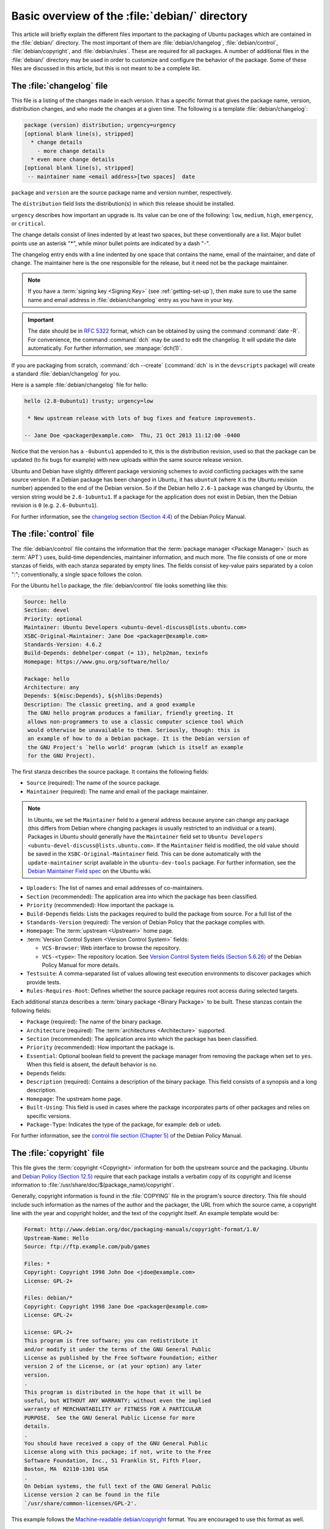 .. _basic-overview-of-the-debian-directory:

Basic overview of the :file:`debian/` directory
===============================================

This article will briefly explain the different files important to the packaging
of Ubuntu packages which are contained in the :file:`debian/` directory. The
most important of them are :file:`debian/changelog`, :file:`debian/control`,
:file:`debian/copyright`, and :file:`debian/rules`. These are required for all
packages. A number of additional files in the :file:`debian/` directory may be
used in order to customize and configure the behavior of the package. Some of
these files are discussed in this article, but this is not meant to be a
complete list.

The :file:`changelog` file
--------------------------

This file is a listing of the changes made in each version. It has a specific
format that gives the package name, version, distribution changes, and who made
the changes at a given time. The following is a template
:file:`debian/changelog`:

.. code-block:: none

    package (version) distribution; urgency=urgency
    [optional blank line(s), stripped]
      * change details
        - more change details
      * even more change details
    [optional blank line(s), stripped]
     -- maintainer name <email address>[two spaces]  date

``package`` and ``version`` are the source package name and version number,
respectively.

The ``distribution`` field lists the distribution(s) in which this release
should be installed.

``urgency`` describes how important an upgrade is. Its value can be one of the
following: ``low``, ``medium``, ``high``, ``emergency``, or ``critical``.

The change details consist of lines indented by at least two spaces, but these
conventionally are a list. Major bullet points use an asterisk "*", while minor
bullet points are indicated by a dash "-".

The changelog entry ends with a line indented by one space that contains the
name, email of the maintainer, and date of change. The maintainer here is the one
responsible for the release, but it need not be the package maintainer.

.. note::

    If you have a :term:`signing key <Signing Key>` (see
    :ref:`getting-set-up`), then make sure to use the
    same name and email address in :file:`debian/changelog` entry as you have in
    your key.

.. important::

    The date should be in :rfc:`5322` format, which can be obtained by using the
    command :command:`date -R`. For convenience, the command :command:`dch` may
    be used to edit the changelog. It will update the date automatically. For
    further information, see :manpage:`dch(1)`.

If you are packaging from scratch, :command:`dch --create` (:command:`dch` is in
the ``devscripts`` package) will create a standard :file:`debian/changelog` for
you.

Here is a sample :file:`debian/changelog` file for hello:

.. code-block:: none

    hello (2.8-0ubuntu1) trusty; urgency=low

     * New upstream release with lots of bug fixes and feature improvements.

    -- Jane Doe <packager@example.com>  Thu, 21 Oct 2013 11:12:00 -0400

Notice that the version has a ``-0ubuntu1`` appended to it, this is the
distribution revision, used so that the package can be updated (to fix bugs for
example) with new uploads within the same source release version.

Ubuntu and Debian have slightly different package versioning schemes to avoid
conflicting packages with the same source version. If a Debian package has been
changed in Ubuntu, it has ``ubuntuX`` (where ``X`` is the Ubuntu revision
number) appended to the end of the Debian version. So if the Debian hello
``2.6-1`` package was changed by Ubuntu, the version string would be
``2.6-1ubuntu1``. If a package for the application does not exist in Debian,
then the Debian revision is ``0`` (e.g. ``2.6-0ubuntu1``).

For further information, see the
`changelog section (Section 4.4) <policy-changelog_>`_ of the Debian Policy
Manual.

The :file:`control` file
------------------------

The :file:`debian/control` file contains the information that the
:term:`package manager <Package Manager>` (such as :term:`APT`) uses, build-time
dependencies, maintainer information, and much more. The file consists of one
or more stanzas of fields, with each stanza separated by empty lines. The fields
consist of key-value pairs separated by a colon ":"; conventionally, a single
space follows the colon.

For the Ubuntu ``hello`` package, the :file:`debian/control` file looks
something like this:

.. code-block:: control

    Source: hello
    Section: devel
    Priority: optional
    Maintainer: Ubuntu Developers <ubuntu-devel-discuss@lists.ubuntu.com>
    XSBC-Original-Maintainer: Jane Doe <packager@example.com>
    Standards-Version: 4.6.2
    Build-Depends: debhelper-compat (= 13), help2man, texinfo
    Homepage: https://www.gnu.org/software/hello/

    Package: hello
    Architecture: any
    Depends: ${misc:Depends}, ${shlibs:Depends}
    Description: The classic greeting, and a good example
     The GNU hello program produces a familiar, friendly greeting. It
     allows non-programmers to use a classic computer science tool which
     would otherwise be unavailable to them. Seriously, though: this is
     an example of how to do a Debian package. It is the Debian version of
     the GNU Project's `hello world' program (which is itself an example
     for the GNU Project).

The first stanza describes the source package. It contains the following fields:

- ``Source`` (required): The name of the source package.
- ``Maintainer`` (required): The name and email of the package maintainer.

.. note::

    In Ubuntu, we set the ``Maintainer`` field to a general address
    because anyone can change any package (this differs from Debian where
    changing packages is usually restricted to an individual or a team).
    Packages in Ubuntu should generally have the ``Maintainer`` field set to
    ``Ubuntu Developers <ubuntu-devel-discuss@lists.ubuntu.com>``. If the
    ``Maintainer`` field is modified, the old value should be saved in the
    ``XSBC-Original-Maintainer`` field. This can be done automatically with the
    ``update-maintainer`` script available in the ``ubuntu-dev-tools`` package.
    For further information, see the
    `Debian Maintainer Field spec <MaintField_>`_ on the Ubuntu wiki.

- ``Uploaders``: The list of names and email addresses of co-maintainers.
- ``Section`` (recommended): The application area into which the package has
  been classified.
- ``Priority`` (recommended): How important the package is.
- ``Build-Depends`` fields: Lists the packages required to build the package
  from source. For a full list of the 
- ``Standards-Version`` (required): The version of Debian Policy that the
  package complies with.
- ``Homepage``: The :term:`upstream <Upstream>` home page.
- :term:`Version Control System <Version Control System>` fields: 

  * ``VCS-Browser``: Web interface to browse the repository.
  * ``VCS-<type>``: The repository location. See
    `Version Control System fields (Section 5.6.26) <policy-vcs_>`_ of
    the Debian Policy Manual for more details.

- ``Testsuite``: A comma-separated list of values allowing test execution
  environments to discover packages which provide tests.
- ``Rules-Requires-Root``: Defines whether the source package requires root
  access during selected targets.

Each additional stanza describes a :term:`binary package <Binary Package>` to
be built. These stanzas contain the following fields:

- ``Package`` (required): The name of the binary package.
- ``Architecture`` (required): The :term:`architectures <Architecture>`
  supported.
- ``Section`` (recommended): The application area into which the package has
  been classified.
- ``Priority`` (recommended): How important the package is.
- ``Essential``: Optional boolean field to prevent the package manager from
  removing the package when set to ``yes``. When this field is absent, the
  default behavior is ``no``.
- ``Depends`` fields:
- ``Description`` (required): Contains a description of the binary package. This
  field consists of a synopsis and a long description.
- ``Homepage``: The upstream home page.
- ``Built-Using``: This field is used in cases where the package incorporates
  parts of other packages and relies on specific versions.
- ``Package-Type``: Indicates the type of the package, for example: ``deb`` or
  ``udeb``.

For further information, see the
`control file section (Chapter 5) <policy-control_>`_ of the Debian Policy
Manual.

.. _the-copyright-file:

The :file:`copyright` file
--------------------------

This file gives the :term:`copyright <Copyright>` information for both the
upstream source and the packaging. Ubuntu and
`Debian Policy (Section 12.5) <policy-copyright_>`_ require that each package
installs a verbatim copy of its copyright and license information to
:file:`/usr/share/doc/$(package_name)/copyright`.

Generally, copyright information is found in the :file:`COPYING` file in the
program's source directory. This file should include such information as the
names of the author and the packager, the URL from which the source came, a
copyright line with the year and copyright holder, and the text of the copyright
itself. An example template would be:

.. code-block:: none

    Format: http://www.debian.org/doc/packaging-manuals/copyright-format/1.0/
    Upstream-Name: Hello
    Source: ftp://ftp.example.com/pub/games

    Files: *
    Copyright: Copyright 1998 John Doe <jdoe@example.com>
    License: GPL-2+

    Files: debian/*
    Copyright: Copyright 1998 Jane Doe <packager@example.com>
    License: GPL-2+

    License: GPL-2+
    This program is free software; you can redistribute it
    and/or modify it under the terms of the GNU General Public
    License as published by the Free Software Foundation; either
    version 2 of the License, or (at your option) any later
    version.
    .
    This program is distributed in the hope that it will be
    useful, but WITHOUT ANY WARRANTY; without even the implied
    warranty of MERCHANTABILITY or FITNESS FOR A PARTICULAR
    PURPOSE.  See the GNU General Public License for more
    details.
    .
    You should have received a copy of the GNU General Public
    License along with this package; if not, write to the Free
    Software Foundation, Inc., 51 Franklin St, Fifth Floor,
    Boston, MA  02110-1301 USA
    .
    On Debian systems, the full text of the GNU General Public
    License version 2 can be found in the file
    `/usr/share/common-licenses/GPL-2'.

This example follows the `Machine-readable debian/copyright <DEP5_>`_ format.
You are encouraged to use this format as well.

The :file:`rules` file
----------------------

The :file:`debian/rules` file does all the work for creating our package. It is
a Makefile with targets to compile and install the application, then create the
:file:`.deb` file from the installed files. It also has a target to clean up all
the build files so you end up with just a source package again.

More specifically, the :file:`debian/rules` file has the following targets:

- ``build`` (required)

  This target configures and compiles the package.

- ``build-arch`` (required), ``build-indep`` (required)

  The ``build-arch`` target configures and compiles architecture-dependent
  binary packages (distinguished by not having the ``all`` value in the
  ``Architecture`` field).

  The ``build-indep`` target configures and compiles architecture-independent
  binary packages (distinguished by the ``all`` value for the ``Architecture``
  field).

- ``binary`` (required), ``binary-arch`` (required), ``binary-indep`` (required)

  The ``binary`` target is all that the user needs to build the binary
  package(s) from the source package. It is typically an empty target that
  depends on its two parts, ``binary-arch`` and ``binary-indep``.

  The ``binary-arch`` target builds the binary packages which are
  architecture-dependent.

  The ``binary-indep`` target builds the binary packages which are
  architecture-independent.

- ``clean`` (required)

  This target undoes the effects of the ``build`` and ``binary`` targets, but
  it does not affect output files that a ``binary`` target creates in the parent
  directory.

- ``patch`` (optional)

  This target prepares the source for editing. For example, it may unpack
  additional upstream archives, apply patches, etc.

Here is a simplified version of the :file:`debian/rules` file created by
:command:`dh_make` (which can be found in the ``dh-make`` package):

.. code-block:: make

    #!/usr/bin/make -f
    # -*- makefile -*-

    # Uncomment this to turn on verbose mode.
    #export DH_VERBOSE=1

    %:
        dh $@

Let us go through this file in some detail. What this does is pass every build
target that :file:`debian/rules` is called with as an argument to
:file:`/usr/bin/dh`, which itself will call the necessary ``dh_*`` commands.

``dh`` runs a sequence of ``debhelper`` commands. The supported sequences correspond
to the targets of a :file:`debian/rules` file: ``build``, ``clean``,
``install``, ``binary-arch``, ``binary-indep``, and ``binary``. In order to see
what commands are run in each target, run:

.. code-block:: bash

    dh binary-arch --no-act

Commands in the ``binary-indep`` sequence are passed the "-i" option to ensure
they only work on binary independent packages, and commands in the binary-arch
sequences are passed the "-a" option to ensure they only work on architecture
dependent packages.

Each ``debhelper`` command will record when it's successfully run in
:file:`debian/package.debhelper.log` (which ``dh_clean`` deletes). So ``dh`` can
tell which commands have already been run, for which packages, and skip running
those commands again.

Each time ``dh`` is run, it examines the log, and finds the last logged command
that is in the specified sequence. It then continues with the next command in
the sequence. The ``--until``, ``--before``, ``--after``, and ``--remaining``
options can override this behavior.

If :file:`debian/rules` contains a target with a name like
``override_dh_command``, then when it gets to that command in the sequence,
``dh`` will run that target from the rules file, rather than running the actual
command. The override target can then run the command with additional options,
or run entirely different commands instead.

.. note::

    To use the override feature, you should Build-Depend on ``debhelper``
    version 7.0.50 or above.

Have a look at :file:`/usr/share/doc/debhelper/examples/` and :manpage:`dh(1)`
for more examples. Also see `the rules section (Section 4.9) <policy-rules_>`_
of the Debian Policy Manual.

Additional files
----------------

The :file:`install` file
~~~~~~~~~~~~~~~~~~~~~~~~

The :file:`install` file is used by ``dh_install`` to install files into the
binary package. It has two standard use cases:

- To install files into your package that are not handled by the upstream build
  system
- Splitting a single large source package into multiple binary packages.

In the first case, the :file:`install` file should have one line per file
installed, specifying both the file and the installation directory. For example,
the following :file:`install` file would install the script ``foo`` in the
source package's root directory to :file:`usr/bin` and a desktop file in the
:file:`debian` directory to :file:`usr/share/applications`:

.. code-block:: none

    foo usr/bin
    debian/bar.desktop usr/share/applications

When a source package is producing multiple binary packages ``dh`` will install
the files into :file:`debian/tmp` rather than directly into
:file:`debian/<package>`. Files installed into :file:`debian/tmp` can then be
moved into separate binary packages using multiple :file:`$package_name.install`
files. This is often done to split large amounts of architecture independent
data out of architecture dependent packages and into ``Architecture: all``
packages. In this case, only the name of the files (or directories) to be
installed are needed without the installation directory. For example,
:file:`foo.install` containing only the architecture dependent files might look
like:

.. code-block:: none

    usr/bin/
    usr/lib/foo/*.so

While the :file:`foo-common.install` containing only the architecture
independent file might look like:

.. code-block:: none

    /usr/share/doc/
    /usr/share/icons/
    /usr/share/foo/
    /usr/share/locale/

This would create two binary packages, ``foo`` and ``foo-common``. Both would
require their own stanza in :file:`debian/control`.

See :manpage:`dh_install(1)` and the
`install file section (Section 5.11) <maint-install_>`_ of the Debian New
Maintainers' Guide for additional details.

The :file:`watch` file
~~~~~~~~~~~~~~~~~~~~~~

The :file:`debian/watch` file allows us to check automatically for new upstream
versions using the tool ``uscan`` found in the ``devscripts`` package. The
first line of the watch file must be the format version (4, at the time of this
writing), while the following lines contain any URLs to parse. For example:

.. code-block:: none

    version=4
    http://ftp.gnu.org/gnu/hello/hello-(.*).tar.gz

.. note::

    If your tarballs live on :term:`Launchpad`, the :file:`debian/watch` file is
    a little more complicated (see `Question 21146 <Q21146_>`_ and
    `Bug 231797 <Bug231797_>`_ for why this is). In that case, use something
    like:

    .. code-block:: none

        version=4
        https://launchpad.net/flufl.enum/+download http://launchpad.net/flufl.enum/.*/flufl.enum-(.+).tar.gz

Running :command:`uscan` in the root source directory will now compare the
upstream version number in the :file:`debian/changelog` with the latest upstream
version. If a new upstream version is found, it will be automatically
downloaded. For example:

.. code-block:: none
    
    $ uscan
    hello: Newer version (2.7) available on remote site:
        http://ftp.gnu.org/gnu/hello/hello-2.7.tar.gz
        (local version is 2.6)
    hello: Successfully downloaded updated package hello-2.7.tar.gz
        and symlinked hello_2.7.orig.tar.gz to it


For further information, see :manpage:`uscan(1)` and the
`watch file section (Section 4.11) <policy-watch_>`_ of the Debian Policy
Manual.


The :file:`source/format` file
~~~~~~~~~~~~~~~~~~~~~~~~~~~~~~

This file indicates the format of the source package. It should contain
a single line indicating the desired format:

- ``3.0 (native)`` for Debian native packages (no upstream version)
- ``3.0 (quilt)`` for packages with a separate upstream tarball
- ``1.0`` for packages wishing to explicitly declare the default format

.. note::

    The :file:`debian/source/format` file should always exist. If the file can
    not be found, the format ``1.0`` is assumed for backwards compatibility, but
    :manpage:`lintian(1)` will warn you about it when you try to build a source
    package.

You are strongly recommended to use the newer ``3.0`` source format. It provides
a number of new features:

- Support for additional compression formats: ``bzip2``, ``lzma`` and ``xz``
- Support for multiple upstream tarballs
- Not necessary to repack the upstream tarball to strip the debian directory
- Debian-specific changes are no longer stored in a single :file:`.diff.gz` but
  in multiple patches compatible with quilt under :file:`debian/patches/`. The
  patches to be applied automatically are listed in the
  :file:`debian/patches/series` file.

The Debian `DebSrc3.0 <DebSrc3.0_>`_ page summarizes additional information
concerning the switch to the ``3.0`` source package formats.

See :manpage:`dpkg-source(1)` and the
`source/format section (Section 5.21) <maint-format_>`_  of the Debian New
Maintainers' Guide for additional details.

Additional Resources
--------------------

In addition to the links to the Debian Policy Manual in each section above, the
Debian New Maintainers' Guide has more detailed descriptions of each file.
`Chapter 4, "Required files under the debian directory" <RequiredFiles_>`_
further discusses the  control, changelog, copyright and rules files.
`Chapter 5, "Other files under the debian directory" <OtherFiles_>`_
discusses additional files that may be used.

.. _policy-changelog: https://www.debian.org/doc/debian-policy/ch-source.html#s-dpkgchangelog
.. _policy-vcs: https://www.debian.org/doc/debian-policy/ch-controlfields.html#s-f-vcs-fields
.. _policy-control: https://www.debian.org/doc/debian-policy/ch-controlfields.html
.. _policy-copyright: https://www.debian.org/doc/debian-policy/ch-docs.html#s-copyrightfile
.. _policy-rules: https://www.debian.org/doc/debian-policy/ch-source.html#s-debianrules
.. _maint-install: https://www.debian.org/doc/manuals/maint-guide/dother.en.html#install
.. _policy-watch: https://www.debian.org/doc/debian-policy/ch-source.html#s-debianwatch
.. _DebSrc3.0: https://wiki.debian.org/Projects/DebSrc3.0
.. _maint-format: https://www.debian.org/doc/manuals/maint-guide/dother.en.html#sourcef
.. _DEP5: https://www.debian.org/doc/packaging-manuals/copyright-format/1.0/
.. _MaintField: https://wiki.ubuntu.com/DebianMaintainerField
.. _Q21146: https://answers.launchpad.net/launchpad/+question/21146
.. _Bug231797: https://launchpad.net/launchpad/+bug/231797
.. _RequiredFiles: https://www.debian.org/doc/manuals/maint-guide/dreq.en.html
.. _OtherFiles: https://www.debian.org/doc/manuals/maint-guide/dother.en.html
